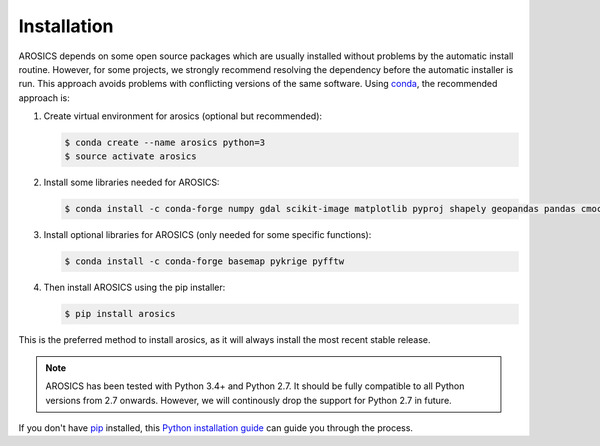 ============
Installation
============

AROSICS depends on some open source packages which are usually installed without problems by the automatic install
routine. However, for some projects, we strongly recommend resolving the dependency before the automatic installer
is run. This approach avoids problems with conflicting versions of the same software.
Using conda_, the recommended approach is:


1. Create virtual environment for arosics (optional but recommended):

   .. code-block:: bash

    $ conda create --name arosics python=3
    $ source activate arosics


2. Install some libraries needed for AROSICS:

   .. code-block:: bash

    $ conda install -c conda-forge numpy gdal scikit-image matplotlib pyproj shapely geopandas pandas cmocean


3. Install optional libraries for AROSICS (only needed for some specific functions):

   .. code-block:: bash

    $ conda install -c conda-forge basemap pykrige pyfftw


4. Then install AROSICS using the pip installer:

   .. code-block:: bash

    $ pip install arosics


This is the preferred method to install arosics, as it will always install the most recent stable release.

.. note::

    AROSICS has been tested with Python 3.4+ and Python 2.7. It should be fully compatible to all Python versions
    from 2.7 onwards. However, we will continously drop the support for Python 2.7 in future.


If you don't have `pip`_ installed, this `Python installation guide`_ can guide
you through the process.

.. _pip: https://pip.pypa.io
.. _Python installation guide: http://docs.python-guide.org/en/latest/starting/installation/
.. _conda: https://conda.io/docs
